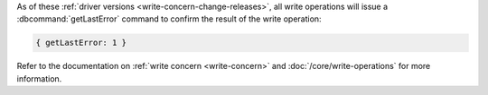 As of these :ref:`driver versions <write-concern-change-releases>`, all
write operations will issue a :dbcommand:`getLastError` command to
confirm the result of the write operation:
   
.. code-block:: javascript

   { getLastError: 1 }

Refer to the documentation on :ref:`write concern <write-concern>` and
:doc:`/core/write-operations` for more information.
